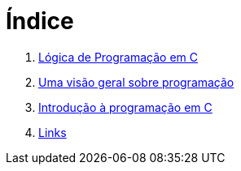 = Índice

. link:README.adoc[Lógica de Programação em C]
. link:chapter1.adoc[Uma visão geral sobre programação]
. link:chapter2.adoc[Introdução à programação em C]
. link:links.adoc[Links]